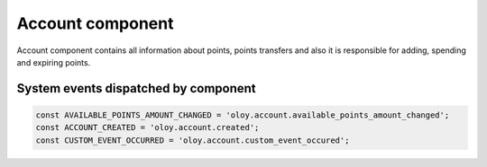 Account component
=================

Account component contains all information about points, points transfers and also it is responsible for adding, spending and expiring points.

System events dispatched by component
-------------------------------------
.. code:: php

    const AVAILABLE_POINTS_AMOUNT_CHANGED = 'oloy.account.available_points_amount_changed';
    const ACCOUNT_CREATED = 'oloy.account.created';
    const CUSTOM_EVENT_OCCURRED = 'oloy.account.custom_event_occured';

